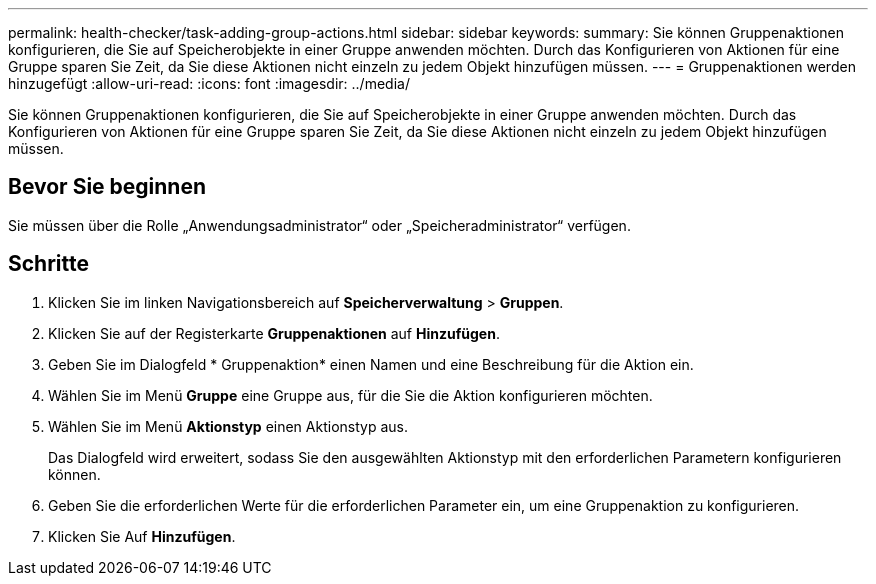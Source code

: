 ---
permalink: health-checker/task-adding-group-actions.html 
sidebar: sidebar 
keywords:  
summary: Sie können Gruppenaktionen konfigurieren, die Sie auf Speicherobjekte in einer Gruppe anwenden möchten. Durch das Konfigurieren von Aktionen für eine Gruppe sparen Sie Zeit, da Sie diese Aktionen nicht einzeln zu jedem Objekt hinzufügen müssen. 
---
= Gruppenaktionen werden hinzugefügt
:allow-uri-read: 
:icons: font
:imagesdir: ../media/


[role="lead"]
Sie können Gruppenaktionen konfigurieren, die Sie auf Speicherobjekte in einer Gruppe anwenden möchten. Durch das Konfigurieren von Aktionen für eine Gruppe sparen Sie Zeit, da Sie diese Aktionen nicht einzeln zu jedem Objekt hinzufügen müssen.



== Bevor Sie beginnen

Sie müssen über die Rolle „Anwendungsadministrator“ oder „Speicheradministrator“ verfügen.



== Schritte

. Klicken Sie im linken Navigationsbereich auf *Speicherverwaltung* > *Gruppen*.
. Klicken Sie auf der Registerkarte *Gruppenaktionen* auf *Hinzufügen*.
. Geben Sie im Dialogfeld * Gruppenaktion* einen Namen und eine Beschreibung für die Aktion ein.
. Wählen Sie im Menü *Gruppe* eine Gruppe aus, für die Sie die Aktion konfigurieren möchten.
. Wählen Sie im Menü *Aktionstyp* einen Aktionstyp aus.
+
Das Dialogfeld wird erweitert, sodass Sie den ausgewählten Aktionstyp mit den erforderlichen Parametern konfigurieren können.

. Geben Sie die erforderlichen Werte für die erforderlichen Parameter ein, um eine Gruppenaktion zu konfigurieren.
. Klicken Sie Auf *Hinzufügen*.

